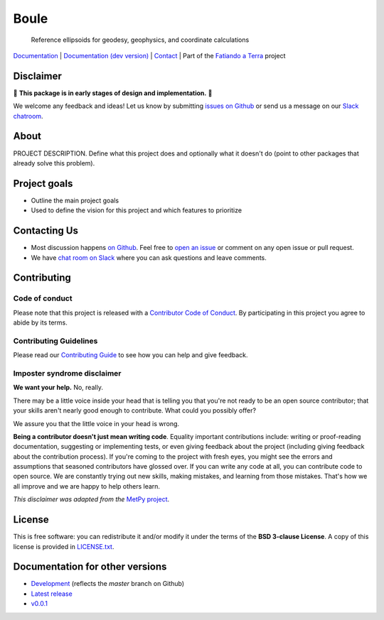 Boule
=====

    Reference ellipsoids for geodesy, geophysics, and coordinate calculations

`Documentation <https://www.fatiando.org/boule>`__ |
`Documentation (dev version) <https://www.fatiando.org/boule/dev>`__ |
`Contact <http://contact.fatiando.org>`__ |
Part of the `Fatiando a Terra <https://www.fatiando.org>`__ project

.. image:: http://img.shields.io/pypi/v/boule.svg?style=flat-square
    :alt: Latest version on PyPI
    :target: https://pypi.python.org/pypi/boule
.. image:: http://img.shields.io/travis/fatiando/boule/master.svg?style=flat-square&label=TravisCI
    :alt: TravisCI build status
    :target: https://travis-ci.org/fatiando/boule
.. image:: https://img.shields.io/codecov/c/github/fatiando/boule/master.svg?style=flat-square
    :alt: Test coverage status
    :target: https://codecov.io/gh/fatiando/boule
.. image:: https://img.shields.io/pypi/pyversions/boule.svg?style=flat-square
    :alt: Compatible Python versions.
    :target: https://pypi.python.org/pypi/boule
.. image:: https://img.shields.io/badge/10.5281%2Fzenodo.3530749-blue.svg?style=flat-square
    :alt: Digital Object Identifier
    :target: https://doi.org/10.5281/zenodo.3530749


.. placeholder-for-doc-index


Disclaimer
----------

🚨 **This package is in early stages of design and implementation.** 🚨

We welcome any feedback and ideas!
Let us know by submitting
`issues on Github <https://github.com/fatiando/boule/issues>`__
or send us a message on our
`Slack chatroom <http://contact.fatiando.org>`__.


About
-----

PROJECT DESCRIPTION.
Define what this project does and optionally what it doesn't do (point to other
packages that already solve this problem).


Project goals
-------------

* Outline the main project goals
* Used to define the vision for this project and which features to prioritize


Contacting Us
-------------

* Most discussion happens `on Github <https://github.com/fatiando/boule>`__.
  Feel free to `open an issue
  <https://github.com/fatiando/boule/issues/new>`__ or comment
  on any open issue or pull request.
* We have `chat room on Slack <http://contact.fatiando.org>`__
  where you can ask questions and leave comments.


Contributing
------------

Code of conduct
+++++++++++++++

Please note that this project is released with a
`Contributor Code of Conduct <https://github.com/fatiando/boule/blob/master/CODE_OF_CONDUCT.md>`__.
By participating in this project you agree to abide by its terms.

Contributing Guidelines
+++++++++++++++++++++++

Please read our
`Contributing Guide <https://github.com/fatiando/boule/blob/master/CONTRIBUTING.md>`__
to see how you can help and give feedback.

Imposter syndrome disclaimer
++++++++++++++++++++++++++++

**We want your help.** No, really.

There may be a little voice inside your head that is telling you that you're
not ready to be an open source contributor; that your skills aren't nearly good
enough to contribute.
What could you possibly offer?

We assure you that the little voice in your head is wrong.

**Being a contributor doesn't just mean writing code**.
Equality important contributions include:
writing or proof-reading documentation, suggesting or implementing tests, or
even giving feedback about the project (including giving feedback about the
contribution process).
If you're coming to the project with fresh eyes, you might see the errors and
assumptions that seasoned contributors have glossed over.
If you can write any code at all, you can contribute code to open source.
We are constantly trying out new skills, making mistakes, and learning from
those mistakes.
That's how we all improve and we are happy to help others learn.

*This disclaimer was adapted from the*
`MetPy project <https://github.com/Unidata/MetPy>`__.


License
-------

This is free software: you can redistribute it and/or modify it under the terms
of the **BSD 3-clause License**. A copy of this license is provided in
`LICENSE.txt <https://github.com/fatiando/boule/blob/master/LICENSE.txt>`__.


Documentation for other versions
--------------------------------

* `Development <http://www.fatiando.org/boule/dev>`__ (reflects the *master* branch on
  Github)
* `Latest release <http://www.fatiando.org/boule/latest>`__
* `v0.0.1 <http://www.fatiando.org/boule/v0.0.1>`__
